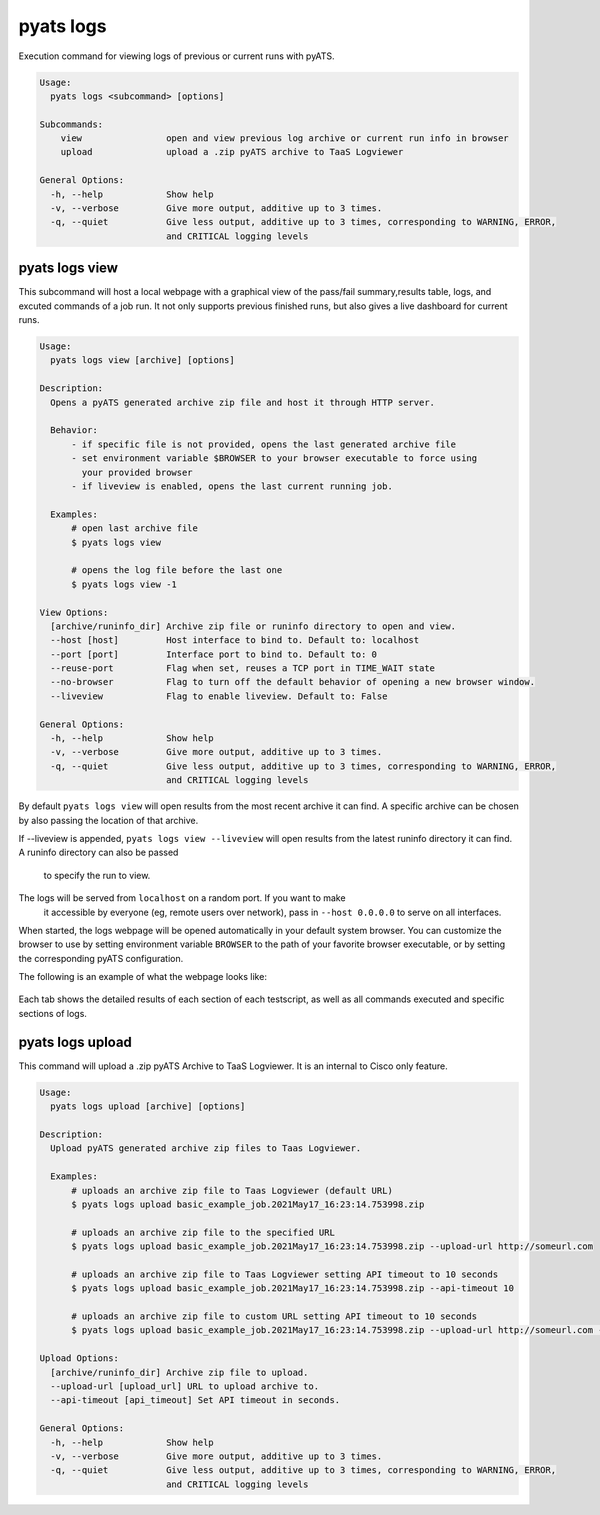 .. _pyats_logs_cli:
pyats logs
==========

Execution command for viewing logs of previous or current runs with pyATS.

.. code-block:: text

    Usage:
      pyats logs <subcommand> [options]

    Subcommands:
        view                open and view previous log archive or current run info in browser
        upload              upload a .zip pyATS archive to TaaS Logviewer

    General Options:
      -h, --help            Show help
      -v, --verbose         Give more output, additive up to 3 times.
      -q, --quiet           Give less output, additive up to 3 times, corresponding to WARNING, ERROR,
                            and CRITICAL logging levels



pyats logs view
---------------

This subcommand will host a local webpage with a graphical view of the
pass/fail summary,results table, logs, and excuted commands of a job run.
It not only supports previous finished runs, but also gives a live dashboard
for current runs.

.. code-block:: text

    Usage:
      pyats logs view [archive] [options]

    Description:
      Opens a pyATS generated archive zip file and host it through HTTP server.

      Behavior:
          - if specific file is not provided, opens the last generated archive file
          - set environment variable $BROWSER to your browser executable to force using
            your provided browser
          - if liveview is enabled, opens the last current running job.

      Examples:
          # open last archive file
          $ pyats logs view

          # opens the log file before the last one
          $ pyats logs view -1

    View Options:
      [archive/runinfo_dir] Archive zip file or runinfo directory to open and view.
      --host [host]         Host interface to bind to. Default to: localhost
      --port [port]         Interface port to bind to. Default to: 0
      --reuse-port          Flag when set, reuses a TCP port in TIME_WAIT state
      --no-browser          Flag to turn off the default behavior of opening a new browser window.
      --liveview            Flag to enable liveview. Default to: False

    General Options:
      -h, --help            Show help
      -v, --verbose         Give more output, additive up to 3 times.
      -q, --quiet           Give less output, additive up to 3 times, corresponding to WARNING, ERROR,
                            and CRITICAL logging levels

By default ``pyats logs view`` will open results from the most recent archive it
can find. A specific archive can be chosen by also passing the location of that
archive.

If --liveview is appended, ``pyats logs view --liveview`` will open results from
the latest runinfo directory it can find. A runinfo directory can also be passed
 to specify the run to view.

The logs will be served from ``localhost`` on a random port. If you want to make
 it accessible by everyone (eg, remote users over network), pass in
 ``--host 0.0.0.0`` to serve on all interfaces.

When started, the logs webpage will be opened automatically in your
default system browser. You can customize the browser to use by setting
environment variable ``BROWSER`` to the path of your favorite browser
executable, or by setting the corresponding pyATS configuration.

The following is an example of what the webpage looks like:

.. figure:: logs_webpage_example.png
    :align: center

Each tab shows the detailed results of each section of each testscript, as well
as all commands executed and specific sections of logs.



pyats logs upload
---------------

This command will upload a .zip pyATS Archive to TaaS Logviewer. It is an internal to 
Cisco only feature.

.. code-block:: text

    Usage:
      pyats logs upload [archive] [options]

    Description:
      Upload pyATS generated archive zip files to Taas Logviewer.

      Examples:
          # uploads an archive zip file to Taas Logviewer (default URL)
          $ pyats logs upload basic_example_job.2021May17_16:23:14.753998.zip

          # uploads an archive zip file to the specified URL
          $ pyats logs upload basic_example_job.2021May17_16:23:14.753998.zip --upload-url http://someurl.com

          # uploads an archive zip file to Taas Logviewer setting API timeout to 10 seconds
          $ pyats logs upload basic_example_job.2021May17_16:23:14.753998.zip --api-timeout 10

          # uploads an archive zip file to custom URL setting API timeout to 10 seconds
          $ pyats logs upload basic_example_job.2021May17_16:23:14.753998.zip --upload-url http://someurl.com --api-timeout 10

    Upload Options:
      [archive/runinfo_dir] Archive zip file to upload.
      --upload-url [upload_url] URL to upload archive to.
      --api-timeout [api_timeout] Set API timeout in seconds.

    General Options:
      -h, --help            Show help
      -v, --verbose         Give more output, additive up to 3 times.
      -q, --quiet           Give less output, additive up to 3 times, corresponding to WARNING, ERROR,
                            and CRITICAL logging levels
